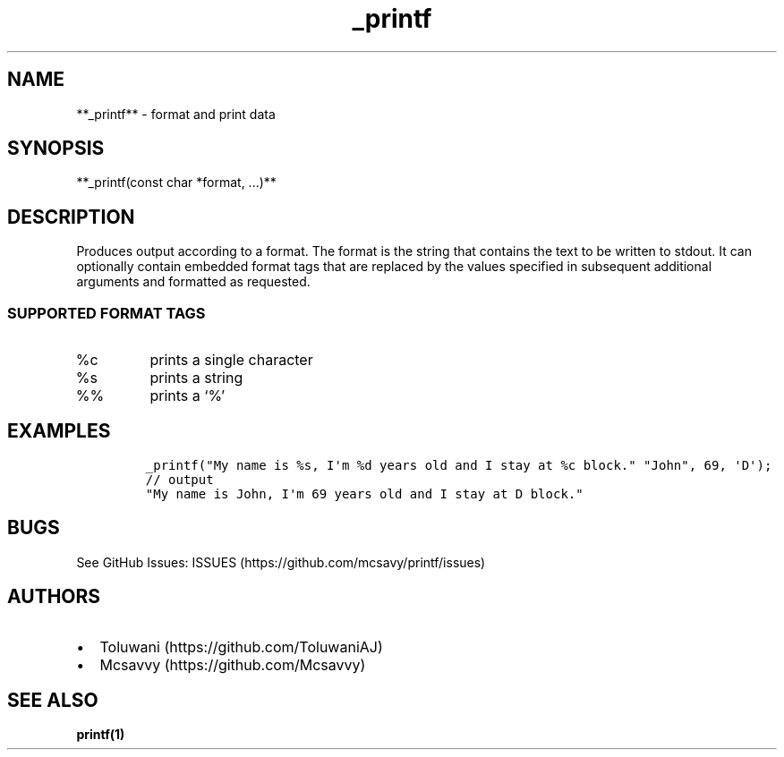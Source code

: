 .\" Automatically generated by Pandoc 2.17.1.1
.\"
.\" Define V font for inline verbatim, using C font in formats
.\" that render this, and otherwise B font.
.ie "\f[CB]x\f[]"x" \{\
. ftr V B
. ftr VI BI
. ftr VB B
. ftr VBI BI
.\}
.el \{\
. ftr V CR
. ftr VI CI
. ftr VB CB
. ftr VBI CBI
.\}
.TH "_printf" "1" "" "Version 1.0" "Custom _printf Documentation"
.hy
.SH NAME
.PP
**_printf** - format and print data
.SH SYNOPSIS
.PP
**_printf(const char *format, \&...)**
.SH DESCRIPTION
.PP
Produces output according to a format.
The format is the string that contains the text to be written to stdout.
It can optionally contain embedded format tags that are replaced by the
values specified in subsequent additional arguments and formatted as
requested.
.SS SUPPORTED FORMAT TAGS
.TP
%c
prints a single character
.TP
%s
prints a string
.TP
%%
prints a `%'
.SH EXAMPLES
.IP
.nf
\f[C]
_printf(\[dq]My name is %s, I\[aq]m %d years old and I stay at %c block.\[dq] \[dq]John\[dq], 69, \[aq]D\[aq]);
// output
\[dq]My name is John, I\[aq]m 69 years old and I stay at D block.\[dq]
\f[R]
.fi
.SH BUGS
.PP
See GitHub Issues: ISSUES (https://github.com/mcsavy/printf/issues)
.SH AUTHORS
.IP \[bu] 2
Toluwani (https://github.com/ToluwaniAJ)
.IP \[bu] 2
Mcsavvy (https://github.com/Mcsavvy)
.SH SEE ALSO
.PP
\f[B]printf(1)\f[R]
